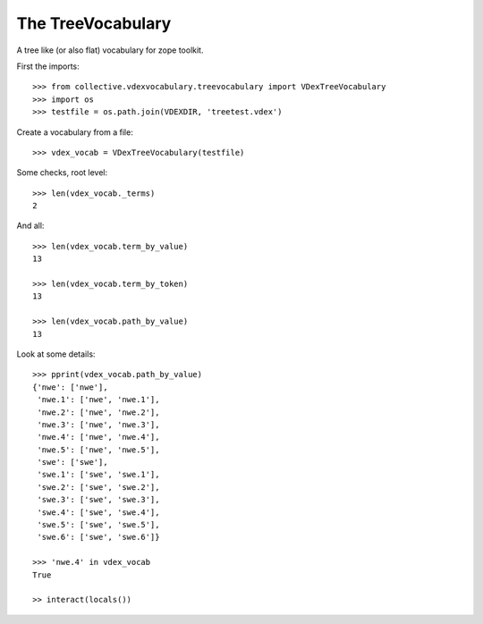 The TreeVocabulary
------------------

A tree like (or also flat)  vocabulary for zope toolkit.

First the imports::

    >>> from collective.vdexvocabulary.treevocabulary import VDexTreeVocabulary    
    >>> import os
    >>> testfile = os.path.join(VDEXDIR, 'treetest.vdex')
    
Create a vocabulary from a file::    
    
    >>> vdex_vocab = VDexTreeVocabulary(testfile)

Some checks, root level::          
    
    >>> len(vdex_vocab._terms)
    2
    
And all::

    >>> len(vdex_vocab.term_by_value)
    13

    >>> len(vdex_vocab.term_by_token)
    13        
    
    >>> len(vdex_vocab.path_by_value)
    13
    
Look at some details::               
    
    >>> pprint(vdex_vocab.path_by_value)
    {'nwe': ['nwe'],
     'nwe.1': ['nwe', 'nwe.1'],
     'nwe.2': ['nwe', 'nwe.2'],
     'nwe.3': ['nwe', 'nwe.3'],
     'nwe.4': ['nwe', 'nwe.4'],
     'nwe.5': ['nwe', 'nwe.5'],
     'swe': ['swe'],
     'swe.1': ['swe', 'swe.1'],
     'swe.2': ['swe', 'swe.2'],
     'swe.3': ['swe', 'swe.3'],
     'swe.4': ['swe', 'swe.4'],
     'swe.5': ['swe', 'swe.5'],
     'swe.6': ['swe', 'swe.6']}
     
    >>> 'nwe.4' in vdex_vocab
    True

    >> interact(locals())    